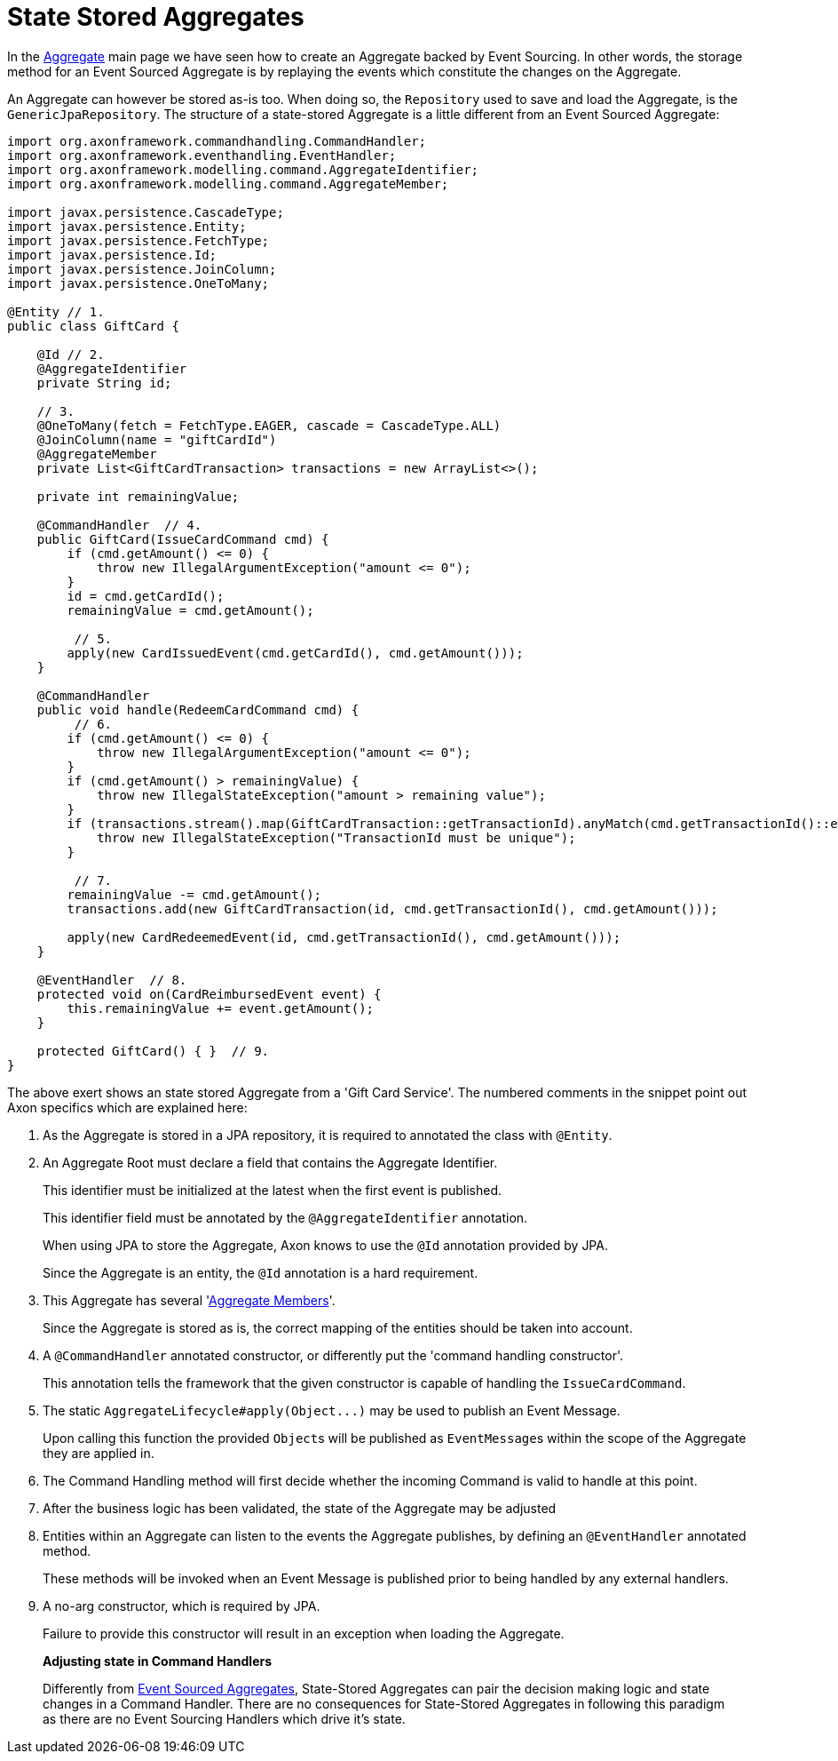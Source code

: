 = State Stored Aggregates

In the xref:./aggregate.adoc[Aggregate] main page we have seen how to create an Aggregate backed by Event Sourcing.
In other words, the storage method for an Event Sourced Aggregate is by replaying the events which constitute the changes on the Aggregate.

An Aggregate can however be stored as-is too.
When doing so, the `Repository` used to save and load the Aggregate, is the `GenericJpaRepository`.
The structure of a state-stored Aggregate is a little different from an Event Sourced Aggregate:

[,java]
----
import org.axonframework.commandhandling.CommandHandler;
import org.axonframework.eventhandling.EventHandler;
import org.axonframework.modelling.command.AggregateIdentifier;
import org.axonframework.modelling.command.AggregateMember;

import javax.persistence.CascadeType;
import javax.persistence.Entity;
import javax.persistence.FetchType;
import javax.persistence.Id;
import javax.persistence.JoinColumn;
import javax.persistence.OneToMany;

@Entity // 1.
public class GiftCard {

    @Id // 2.
    @AggregateIdentifier
    private String id;

    // 3.
    @OneToMany(fetch = FetchType.EAGER, cascade = CascadeType.ALL)
    @JoinColumn(name = "giftCardId")
    @AggregateMember
    private List<GiftCardTransaction> transactions = new ArrayList<>();

    private int remainingValue;

    @CommandHandler  // 4.
    public GiftCard(IssueCardCommand cmd) {
        if (cmd.getAmount() <= 0) {
            throw new IllegalArgumentException("amount <= 0");
        }
        id = cmd.getCardId();
        remainingValue = cmd.getAmount();

         // 5.
        apply(new CardIssuedEvent(cmd.getCardId(), cmd.getAmount()));
    }

    @CommandHandler
    public void handle(RedeemCardCommand cmd) {
         // 6.
        if (cmd.getAmount() <= 0) {
            throw new IllegalArgumentException("amount <= 0");
        }
        if (cmd.getAmount() > remainingValue) {
            throw new IllegalStateException("amount > remaining value");
        }
        if (transactions.stream().map(GiftCardTransaction::getTransactionId).anyMatch(cmd.getTransactionId()::equals)) {
            throw new IllegalStateException("TransactionId must be unique");
        }

         // 7.
        remainingValue -= cmd.getAmount();
        transactions.add(new GiftCardTransaction(id, cmd.getTransactionId(), cmd.getAmount()));

        apply(new CardRedeemedEvent(id, cmd.getTransactionId(), cmd.getAmount()));
    }

    @EventHandler  // 8.
    protected void on(CardReimbursedEvent event) {
        this.remainingValue += event.getAmount();
    }

    protected GiftCard() { }  // 9.
}
----

The above exert shows an state stored Aggregate from a 'Gift Card Service'.
The numbered comments in the snippet point out Axon specifics which are explained here:

. As the Aggregate is stored in a JPA repository, it is required to annotated the class with `@Entity`.
. An Aggregate Root must declare a field that contains the Aggregate Identifier.
+
This identifier must be initialized at the latest when the first event is published.
+
This identifier field must be annotated by the `@AggregateIdentifier` annotation.
+
When using JPA to store the Aggregate, Axon knows to use the `@Id` annotation provided by JPA.
+
Since the Aggregate is an entity, the `@Id` annotation is a hard requirement.

. This Aggregate has several 'xref:./multi-entity-aggregates.adoc[Aggregate Members]'.
+
Since the Aggregate is stored as is, the correct mapping of the entities should be taken into account.

. A `@CommandHandler` annotated constructor, or differently put the 'command handling constructor'.
+
This annotation tells the framework that the given constructor is capable of handling the `IssueCardCommand`.

. The static `+AggregateLifecycle#apply(Object...)+` may be used to publish an Event Message.
+
Upon calling this function the provided ``Object``s will be published as ``EventMessage``s within the scope of the Aggregate they are applied in.

. The Command Handling method will first decide whether the incoming Command is valid to handle at this point.
. After the business logic has been validated, the state of the Aggregate may be adjusted
. Entities within an Aggregate can listen to the events the Aggregate publishes, by defining an `@EventHandler` annotated method.
+
These methods will be invoked when an Event Message is published prior to being handled by any external handlers.

. A no-arg constructor, which is required by JPA.
+
Failure to provide this constructor will result in an exception when loading the Aggregate.

____
*Adjusting state in Command Handlers*

Differently from xref:./aggregate.adoc[Event Sourced Aggregates], State-Stored Aggregates can pair the decision making logic and state changes in a Command Handler.
There are no consequences for State-Stored Aggregates in following this paradigm as there are no Event Sourcing Handlers which drive it's state.
____

